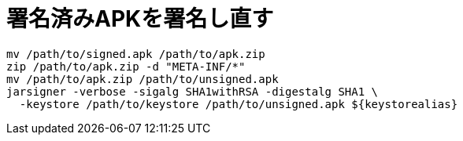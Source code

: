 = 署名済みAPKを署名し直す

[source, sh]
----
mv /path/to/signed.apk /path/to/apk.zip
zip /path/to/apk.zip -d "META-INF/*"
mv /path/to/apk.zip /path/to/unsigned.apk
jarsigner -verbose -sigalg SHA1withRSA -digestalg SHA1 \
  -keystore /path/to/keystore /path/to/unsigned.apk ${keystorealias}
----
